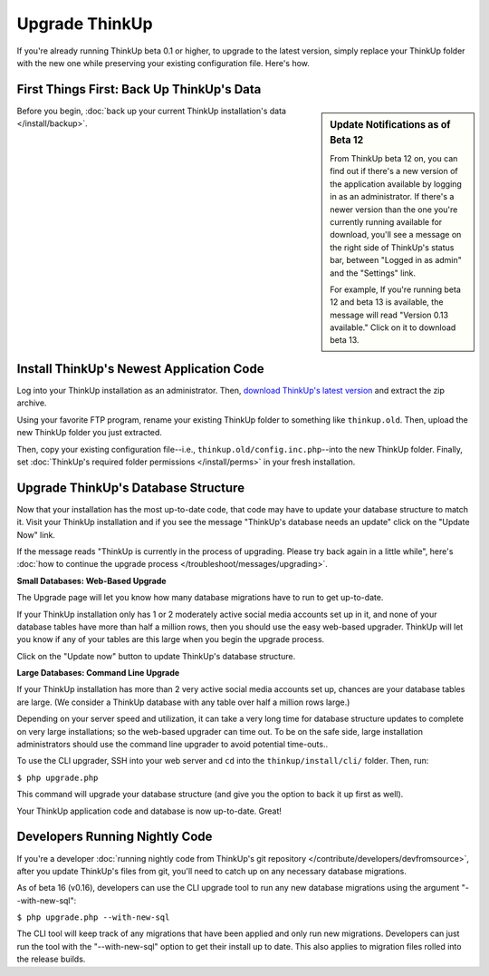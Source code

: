 Upgrade ThinkUp
===============

If you're already running ThinkUp beta 0.1 or higher, to upgrade to the latest version, simply replace
your ThinkUp folder with the new one while preserving your existing configuration file. Here's how.

First Things First: Back Up ThinkUp's Data
------------------------------------------

.. sidebar:: Update Notifications as of Beta 12

    From ThinkUp beta 12 on, you can find out if there's a new version of the application available by logging in as an
    administrator. If there's a newer version than the one you're currently running available for download, you'll 
    see a message on the right side of ThinkUp's status bar, between "Logged in as admin" and the "Settings" link. 
    
    For example, If you're running beta 12 and beta 13 is available, the message will read "Version 0.13 available." 
    Click on it to download beta 13.

Before you begin, :doc:`back up your current ThinkUp installation's data </install/backup>`. 

Install ThinkUp's Newest Application Code
-----------------------------------------

Log into your ThinkUp installation as an administrator. Then, `download ThinkUp's latest version
<http://thinkupapp.com>`_ and extract the zip archive.

Using your favorite FTP program, rename your existing ThinkUp folder to something like ``thinkup.old``. Then, upload
the new ThinkUp folder you just extracted.

Then, copy your existing configuration file--i.e., ``thinkup.old/config.inc.php``--into the new ThinkUp folder. Finally,
set :doc:`ThinkUp's required folder permissions </install/perms>` in your fresh installation.

Upgrade ThinkUp's Database Structure
------------------------------------

Now that your installation has the most up-to-date code, that code may have to update your database structure to match
it. Visit your ThinkUp installation and if you see the message "ThinkUp's database needs an update" click on the 
"Update Now" link.

If the message reads "ThinkUp is currently in the process of upgrading. Please try back again in a little while", here's
:doc:`how to continue the upgrade process </troubleshoot/messages/upgrading>`.

**Small Databases: Web-Based Upgrade**

The Upgrade page will let you know how many database migrations have to run to get up-to-date. 

If your ThinkUp installation only has 1 or 2 moderately active social media accounts set up in it, and none of your
database tables have more than half a million rows, then you should use the easy web-based upgrader. ThinkUp will let
you know if any of your tables are this large when you begin the upgrade process.

Click on the "Update now" button to update ThinkUp's database structure.

**Large Databases: Command Line Upgrade**

If your ThinkUp installation has more than 2 very active social media accounts set up, chances are your database tables
are large. (We consider a ThinkUp database with any table over half a million rows large.)

Depending on your server speed and utilization, it can take a very long time for database structure updates to 
complete on very large installations; so the web-based upgrader can time out. To be on the safe side,
large installation administrators should use the command line upgrader to avoid potential time-outs..

To use the CLI upgrader, SSH into your web server and ``cd`` into the ``thinkup/install/cli/`` folder.
Then, run:

``$ php upgrade.php``

This command will upgrade your database structure (and give you the option to back it up first as well).

Your ThinkUp application code and database is now up-to-date. Great!

Developers Running Nightly Code
-------------------------------

If you're a developer :doc:`running nightly code from ThinkUp's git repository </contribute/developers/devfromsource>`,
after you update ThinkUp's files from git, you'll need to catch up on any necessary database migrations.

As of beta 16 (v0.16), developers can use the CLI upgrade tool to run any new database migrations using the argument
"--with-new-sql":

``$ php upgrade.php --with-new-sql``

The CLI tool will keep track of any migrations that have been applied and only run new migrations. Developers can just
run the tool with the "--with-new-sql" option to get their install up to date. This also applies to migration files
rolled into the release builds.